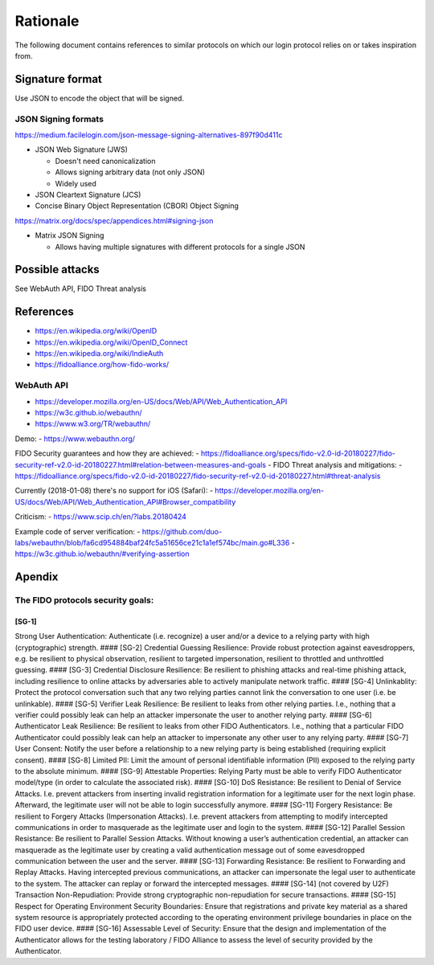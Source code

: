 Rationale
=========

The following document contains references to similar protocols on which
our login protocol relies on or takes inspiration from.

Signature format
----------------

Use JSON to encode the object that will be signed.

JSON Signing formats
~~~~~~~~~~~~~~~~~~~~

https://medium.facilelogin.com/json-message-signing-alternatives-897f90d411c

-  JSON Web Signature (JWS)

   -  Doesn't need canonicalization
   -  Allows signing arbitrary data (not only JSON)
   -  Widely used

-  JSON Cleartext Signature (JCS)
-  Concise Binary Object Representation (CBOR) Object Signing

https://matrix.org/docs/spec/appendices.html#signing-json

-  Matrix JSON Signing

   -  Allows having multiple signatures with different protocols for a
      single JSON

Possible attacks
----------------

See WebAuth API, FIDO Threat analysis

References
----------

-  https://en.wikipedia.org/wiki/OpenID
-  https://en.wikipedia.org/wiki/OpenID\_Connect
-  https://en.wikipedia.org/wiki/IndieAuth
-  https://fidoalliance.org/how-fido-works/

WebAuth API
~~~~~~~~~~~

-  https://developer.mozilla.org/en-US/docs/Web/API/Web\_Authentication\_API
-  https://w3c.github.io/webauthn/
-  https://www.w3.org/TR/webauthn/

Demo: - https://www.webauthn.org/

FIDO Security guarantees and how they are achieved: -
https://fidoalliance.org/specs/fido-v2.0-id-20180227/fido-security-ref-v2.0-id-20180227.html#relation-between-measures-and-goals
- FIDO Threat analysis and mitigations: -
https://fidoalliance.org/specs/fido-v2.0-id-20180227/fido-security-ref-v2.0-id-20180227.html#threat-analysis

Currently (2018-01-08) there's no support for iOS (Safari): -
https://developer.mozilla.org/en-US/docs/Web/API/Web\_Authentication\_API#Browser\_compatibility

Criticism: - https://www.scip.ch/en/?labs.20180424

Example code of server verification: -
https://github.com/duo-labs/webauthn/blob/fa6cd954884baf24fc5a51656ce21c1a1ef574bc/main.go#L336
- https://w3c.github.io/webauthn/#verifying-assertion

Apendix
-------

The FIDO protocols security goals:
~~~~~~~~~~~~~~~~~~~~~~~~~~~~~~~~~~

[SG-1]
^^^^^^

Strong User Authentication: Authenticate (i.e. recognize) a user and/or
a device to a relying party with high (cryptographic) strength. ####
[SG-2] Credential Guessing Resilience: Provide robust protection against
eavesdroppers, e.g. be resilient to physical observation, resilient to
targeted impersonation, resilient to throttled and unthrottled guessing.
#### [SG-3] Credential Disclosure Resilience: Be resilient to phishing
attacks and real-time phishing attack, including resilience to online
attacks by adversaries able to actively manipulate network traffic. ####
[SG-4] Unlinkablity: Protect the protocol conversation such that any two
relying parties cannot link the conversation to one user (i.e. be
unlinkable). #### [SG-5] Verifier Leak Resilience: Be resilient to leaks
from other relying parties. I.e., nothing that a verifier could possibly
leak can help an attacker impersonate the user to another relying party.
#### [SG-6] Authenticator Leak Resilience: Be resilient to leaks from
other FIDO Authenticators. I.e., nothing that a particular FIDO
Authenticator could possibly leak can help an attacker to impersonate
any other user to any relying party. #### [SG-7] User Consent: Notify
the user before a relationship to a new relying party is being
established (requiring explicit consent). #### [SG-8] Limited PII: Limit
the amount of personal identifiable information (PII) exposed to the
relying party to the absolute minimum. #### [SG-9] Attestable
Properties: Relying Party must be able to verify FIDO Authenticator
model/type (in order to calculate the associated risk). #### [SG-10] DoS
Resistance: Be resilient to Denial of Service Attacks. I.e. prevent
attackers from inserting invalid registration information for a
legitimate user for the next login phase. Afterward, the legitimate user
will not be able to login successfully anymore. #### [SG-11] Forgery
Resistance: Be resilient to Forgery Attacks (Impersonation Attacks).
I.e. prevent attackers from attempting to modify intercepted
communications in order to masquerade as the legitimate user and login
to the system. #### [SG-12] Parallel Session Resistance: Be resilient to
Parallel Session Attacks. Without knowing a user’s authentication
credential, an attacker can masquerade as the legitimate user by
creating a valid authentication message out of some eavesdropped
communication between the user and the server. #### [SG-13] Forwarding
Resistance: Be resilient to Forwarding and Replay Attacks. Having
intercepted previous communications, an attacker can impersonate the
legal user to authenticate to the system. The attacker can replay or
forward the intercepted messages. #### [SG-14] (not covered by U2F)
Transaction Non-Repudiation: Provide strong cryptographic
non-repudiation for secure transactions. #### [SG-15] Respect for
Operating Environment Security Boundaries: Ensure that registrations and
private key material as a shared system resource is appropriately
protected according to the operating environment privilege boundaries in
place on the FIDO user device. #### [SG-16] Assessable Level of
Security: Ensure that the design and implementation of the Authenticator
allows for the testing laboratory / FIDO Alliance to assess the level of
security provided by the Authenticator.

